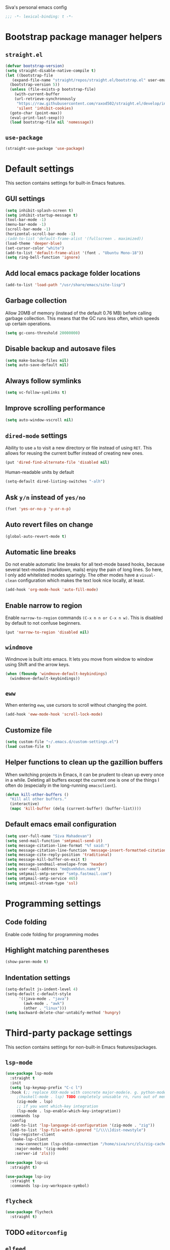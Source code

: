 Siva's personal emacs config

#+BEGIN_SRC emacs-lisp
;;; -*- lexical-binding: t -*-
#+END_SRC

* Bootstrap package manager helpers
** =straight.el=
#+BEGIN_SRC emacs-lisp
  (defvar bootstrap-version)
  (setq straight-disable-native-compile t)
  (let ((bootstrap-file
	 (expand-file-name "straight/repos/straight.el/bootstrap.el" user-emacs-directory))
	(bootstrap-version 5))
    (unless (file-exists-p bootstrap-file)
      (with-current-buffer
	  (url-retrieve-synchronously
	   "https://raw.githubusercontent.com/raxod502/straight.el/develop/install.el"
	   'silent 'inhibit-cookies)
	(goto-char (point-max))
	(eval-print-last-sexp)))
    (load bootstrap-file nil 'nomessage))
#+END_SRC
** =use-package=
#+BEGIN_SRC emacs-lisp
  (straight-use-package 'use-package)
#+end_SRC
* Default settings
This section contains settings for built-in Emacs features.

** GUI settings
#+BEGIN_SRC emacs-lisp
(setq inhibit-splash-screen t)
(setq inhibit-startup-message t)
(tool-bar-mode -1)
(menu-bar-mode -1)
(scroll-bar-mode -1)
(horizontal-scroll-bar-mode -1)
;(add-to-list 'default-frame-alist '(fullscreen . maximized))
(load-theme 'deeper-blue)
(set-cursor-color "white")
(add-to-list 'default-frame-alist '(font . "Ubuntu Mono-18"))
(setq ring-bell-function 'ignore)
#+END_SRC
** Add local emacs package folder locations
#+BEGIN_SRC emacs-lisp
  (add-to-list 'load-path "/usr/share/emacs/site-lisp")
#+END_SRC
** Garbage collection
Allow 20MB of memory (instead of the default 0.76 MB) before calling garbage
collection. This means that the GC runs less often, which speeds up certain
operations.

#+BEGIN_SRC emacs-lisp
  (setq gc-cons-threshold 20000000)
#+END_SRC

** Disable backup and autosave files
#+BEGIN_SRC emacs-lisp
(setq make-backup-files nil)
(setq auto-save-default nil)
#+END_SRC

** Always follow symlinks
#+BEGIN_SRC emacs-lisp
(setq vc-follow-symlinks t)
#+END_SRC

** Improve scrolling performance
#+BEGIN_SRC emacs-lisp
(setq auto-window-vscroll nil)
#+END_SRC
** =dired-mode= settings

Ability to use =a= to visit a new directory or file instead of using =RET=.
This allows for reusing the current buffer instead of creating new ones.

#+BEGIN_SRC emacs-lisp
(put 'dired-find-alternate-file 'disabled nil)
#+END_SRC

Human-readable units by default

#+BEGIN_SRC emacs-lisp
(setq-default dired-listing-switches "-alh")
#+END_SRC

** Ask =y/n= instead of =yes/no=

#+BEGIN_SRC emacs-lisp
(fset 'yes-or-no-p 'y-or-n-p)
#+END_SRC

** Auto revert files on change

#+BEGIN_SRC emacs-lisp
(global-auto-revert-mode t)
#+END_SRC

** Automatic line breaks

Do not enable automatic line breaks for all text-mode based hooks,
because several text-modes (markdown, mails) enjoy the pain of long
lines. So here, I only add whitelisted modes sparingly. The other
modes have a =visual-clean= configuration which makes the text look
nice locally, at least.

#+BEGIN_SRC emacs-lisp
  (add-hook 'org-mode-hook 'auto-fill-mode)
#+END_SRC

** Enable narrow to region

Enable =narrow-to-region= commands =(C-x n n or C-x n w)=. This is disabled by
default to not confuse beginners.

#+BEGIN_SRC emacs-lisp
(put 'narrow-to-region 'disabled nil)
#+END_SRC

** =windmove=
Windmove is built into emacs. It lets you move from window to window using Shift
and the arrow keys.

#+BEGIN_SRC emacs-lisp
  (when (fboundp 'windmove-default-keybindings)
    (windmove-default-keybindings))
#+END_SRC

** =eww=
When entering =eww=, use cursors to scroll without changing the point.

#+BEGIN_SRC emacs-lisp
(add-hook 'eww-mode-hook 'scroll-lock-mode)
#+END_SRC

** Customize file
#+BEGIN_SRC emacs-lisp
(setq custom-file "~/.emacs.d/custom-settings.el")
(load custom-file t)
#+END_SRC

** Helper functions to clean up the gazillion buffers
When switching projects in Emacs, it can be prudent to clean up every
once in a while. Deleting all buffers except the current one is one of
the things I often do (especially in the long-running =emacsclient=).

#+BEGIN_SRC emacs-lisp
  (defun kill-other-buffers ()
    "Kill all other buffers."
    (interactive)
    (mapc 'kill-buffer (delq (current-buffer) (buffer-list))))
#+END_SRC

** Default emacs email configuration
#+BEGIN_SRC emacs-lisp
  (setq user-full-name "Siva Mahadevan")
  (setq send-mail-function 'smtpmail-send-it)
  (setq message-citation-line-format "%f said:")
  (setq message-citation-line-function 'message-insert-formatted-citation-line)
  (setq message-cite-reply-position 'traditional)
  (setq message-kill-buffer-on-exit t)
  (setq message-sendmail-envelope-from 'header)
  (setq user-mail-address "me@svmhdvn.name")
  (setq smtpmail-smtp-server "smtp.fastmail.com")
  (setq smtpmail-smtp-service 465)
  (setq smtpmail-stream-type 'ssl)
#+END_SRC
* Programming settings
** Code folding
Enable code folding for programming modes

** Highlight matching parentheses
#+BEGIN_SRC emacs-lisp
(show-paren-mode t)
#+END_SRC
** Indentation settings
#+BEGIN_SRC emacs-lisp
  (setq-default js-indent-level 4)
  (setq-default c-default-style
		'((java-mode . "java")
		  (awk-mode . "awk")
		  (other . "linux")))
  (setq backward-delete-char-untabify-method 'hungry)
#+END_SRC
* Third-party package settings
This section contains settings for non-built-in Emacs features/packages.

** =lsp-mode=
#+BEGIN_SRC emacs-lisp
  (use-package lsp-mode
    :straight t
    :init
    (setq lsp-keymap-prefix "C-c l")
    :hook (;; replace XXX-mode with concrete major-mode(e. g. python-mode)
	   ;(haskell-mode . lsp) TODO completely unusable rn, runs out of memory on my machine
	   (zig-mode . lsp)
	   ;; if you want which-key integration
	   (lsp-mode . lsp-enable-which-key-integration))
    :commands lsp
    :config
    (add-to-list 'lsp-language-id-configuration '(zig-mode . "zig"))
    (add-to-list 'lsp-file-watch-ignored "[/\\\\]dist-newstyle")
    (lsp-register-client
     (make-lsp-client
      :new-connection (lsp-stdio-connection "/home/siva/src/zls/zig-cache/bin/zls")
      :major-modes '(zig-mode)
      :server-id 'zls)))

  (use-package lsp-ui
    :straight t)

  (use-package lsp-ivy
    :straight t
    :commands lsp-ivy-workspace-symbol)
#+END_SRC
** =flycheck=
#+BEGIN_SRC emacs-lisp
  (use-package flycheck
    :straight t)

#+END_SRC
** TODO =editorconfig=
** =elfeed=
#+BEGIN_SRC emacs-lisp
  (use-package elfeed
    :straight t
    :config
    (setq elfeed-feeds
	  '("https://drewdevault.com/feed.xml"
	    "https://danluu.com/atom.xml"
	    "https://jvns.ca/atom.xml"
	    "https://thume.ca/atom.xml"
	    "https://blog.trello.com/feed"
	    "https://ambrevar.xyz/atom.xml"
	    "https://andrewkelley.me/rss.xml")))
#+END_SRC
** =elpher=
#+BEGIN_SRC emacs-lisp
  (use-package elpher
    :straight t)
#+END_SRC
** COMMENT =exec-path-from-shell=
Currently disabled because I don't think this is useful on Linux.
#+BEGIN_SRC emacs-lisp
  (use-package exec-path-from-shell
    :if (eq window-system 'ns)
    :straight t
    :config
    (exec-path-from-shell-initialize))
#+END_SRC
** Haskell related stuff
#+BEGIN_SRC emacs-lisp
  (use-package haskell-mode
    :straight t)

  ;; (use-package lsp-haskell
  ;;   :straight t
  ;;   :config
  ;;   (setq lsp-haskell-process-path-hie "haskell-language-server-wrapper"))

  (use-package flycheck-haskell
    :straight t
    :hook ((haskell-mode . flycheck-haskell-setup)))
#+END_SRC
** =zig-mode=
#+BEGIN_SRC emacs-lisp
  (use-package zig-mode
    :straight t
    :mode (("\\.zig\\'" . zig-mode)))
#+END_SRC
** =ivy=, =counsel=, and =swiper=
#+BEGIN_SRC emacs-lisp
  (use-package ivy
    :straight t
    :config
    (setq ivy-mode 1)
    (setq ivy-count-format "(%d/%d) ")
    (setq enable-recursive-minibuffers t)
    (setq projectilevy-completion-system 'ivy)
    (setq mu4e-completing-read-function 'ivy-completing-read))

  (use-package swiper
    :straight t
    :bind ("C-s" . swiper))

  (use-package counsel
    :straight t
    :config
    (counsel-mode 1))
#+END_SRC
** =ledger-mode=
#+BEGIN_SRC emacs-lisp
  (use-package ledger-mode
    :straight t
    :mode "ledger\\.dat\\'")
#+END_SRC
** =magit=
#+BEGIN_SRC emacs-lisp
  (use-package magit
    :straight t
    :bind ("C-x g" . magit-status))
#+END_SRC
** COMMENT =mu4e=
Currently switching to =notmuch= instead of =mu4e=.

#+BEGIN_SRC emacs-lisp
  (use-package mu4e
    :init
    (defun mu4e-action-view-as-patch (msg)
      "Interpret the message as a patch and show it in a diff-mode buffer."
      (let* ((diff-default-read-only t)
	     (subject (concat "Subject: " (mu4e-message-field msg :subject) "\n\n"))
	     (body (mu4e-message-field msg :body-txt))
	     (buf (generate-new-buffer "*mu4e-patch*"))
	     (map (make-sparse-keymap)))
	(define-key map "q" 'quit-window)
	(switch-to-buffer buf)
	(let ((inhibit-read-only t))
	  (insert subject)
	  (insert body))
	(set-buffer-modified-p nil)
	(diff-mode)
	(let ((new-ro-bind (cons 'buffer-read-only map)))
	  (add-to-list 'minor-mode-overriding-map-alist new-ro-bind))
	(goto-char (point-min))))
    :config
    (setq mail-user-agent 'mu4e-user-agent)
    (setq mu4e-attachment-dir "~/Downloads")

    (setq mu4e-headers-fields
	  '((:human-date . 12)
	    (:flags . 6)
	    (:mailing-list . 25)
	    (:from . 30)
	    (:subject)))

    ;; show images
    (setq mu4e-show-images t)

    ;; always show email addresses when showing people's names
    (setq mu4e-view-show-addresses t)

    ;; attempt to show images when viewing messages
    (setq mu4e-view-show-images t)

    ;; rename files to avoid name collision when moving to other folders
    (setq mu4e-change-filenames-when-moving t)

    ;; convert html emails properly
    ;; Possible options:
    ;;   - html2text -utf8 -width 72
    ;;   - textutil -stdin -format html -convert txt -stdout
    ;;   - html2markdown | grep -v '&nbsp_place_holder;' (Requires html2text pypi)
    ;;   - w3m -dump -cols 80 -T text/html
    ;;   - view in browser (provided below)
    ;; (setq mu4e-html2text-command "w3m -dump -T text/html")

    ;; add option to view html message in a browser
    ;; `aV` in view to activate
    (add-to-list 'mu4e-view-actions
		 '("bview in browser" . mu4e-action-view-in-browser) t)
    (add-to-list 'mu4e-view-actions
		 '("git apply patch" . mu4e-action-git-apply-mbox) t)
    (add-to-list 'mu4e-view-actions
		 '("pview as patch" . mu4e-action-view-as-patch) t)

    (setq mu4e-confirm-quit nil)
    (setq mu4e-view-html-plaintext-ratio-heuristic most-positive-fixnum)
    (add-hook 'mu4e-view-mode-hook 'visual-line-mode)

    ;; mu4e context-specific settings
    ;; =====
    (setq mu4e-contexts
	  `(,(make-mu4e-context
	      :name "Personal"
	      :enter-func (lambda ()
			    (mu4e-message "Switch to the Personal context"))
	      :match-func (lambda (msg)
			    (when msg
			      (string= "~/mail"
				       (mu4e-message-field msg :maildir))))
	      :vars '((mu4e-maildir . "~/mail")
		      (user-mail-address . "svmhdvn@fastmail.com")
		      (smtpmail-smtp-server . "smtp.fastmail.com")
		      (smtpmail-smtp-service . 465)
		      (smtpmail-stream-type . ssl)
		      (mu4e-get-mail-command . "mbsync fastmail")))
	    ,(make-mu4e-context
	      :name "Local Dev"
	      :enter-func (lambda ()
			    (mu4e-message "Switch to the Local Dev context"))
	      :match-func (lambda (msg)
			    (when msg
			      (string= "~/Maildir"
				       (mu4e-message-field msg :maildir))))
	      :vars '((mu4e-maildir . "~/Maildir")
		      (user-mail-address . "siva@svmhdvn.local")
		      (smtpmail-smtp-server . "svmhdvn.local")
		      (smtpmail-smtp-service . 587)
		      (smtpmail-stream-type . starttls)
		      (mu4e-get-mail-command . "true")))))

    (setq mu4e-context-policy 'pick-first)
    (setq mu4e-compose-context-policy nil))
#+END_SRC
** COMMENT =notmuch=
#+BEGIN_SRC emacs-lisp
  (use-package notmuch
    :bind
    ((:map notmuch-search-mode-map
	   ("d" . (lambda (&optional beg end)
		    "delete single message while removing other useless tags"
		    (interactive (notmuch-interactive-region))
		    (notmuch-search-tag (list "-inbox" "-unread" "+deleted")))))
     (:map notmuch-tree-mode-map
	   ("d" . (lambda ()
		    "delete entire thread while removing other useless tags"
		    (interactive)
		    (notmuch-tree-tag-thread (list "-inbox" "-unread" "+deleted"))))))
    :config
    (setq notmuch-fcc-dirs "INBOX"))
#+END_SRC
** =org=
#+BEGIN_SRC emacs-lisp
  (use-package org
    :straight t
    :config
    (setq org-agenda-files
	  '("~/Syncthing/siva/org/inbox.org"
	    "~/Syncthing/siva/org/projects.org"
	    "~/Syncthing/siva/org/calendar.org"
	    "~/Syncthing/siva/org/reminders.org"))
    (setq org-capture-templates
	  '(("i" "Inbox" entry
	     (file "~/Syncthing/siva/org/inbox.org")
	     "* TODO %i%?")
	    ("r" "Reminders" entry
	     (file "~/Syncthing/siva/org/reminders.org")
	     "* TODO %i%?\n%T")
	    ("c" "Calendar" entry
	     (file "~/Syncthing/siva/org/calendar.org")
	     "* %i%?\n%T")))
    (setq org-todo-keywords
	  '((sequence "TODO(t)" "INPROGRESS(p)" "WAITING(w)" "|"
		      "DONE(d)" "CANCELLED(c)")))
    (setq org-refile-use-outline-path 'file)
    (setq org-refile-targets
	  '(("~/Syncthing/siva/org/projects.org" :maxlevel . 3)
	    ("~/Syncthing/siva/org/someday.org" :level . 1)
	    ("~/Syncthing/siva/org/calendar.org" :level . 1)
	    ("~/Syncthing/siva/org/reminders.org" :level . 1)))
    (setq org-confirm-babel-evaluate nil)
    :bind (("C-c o l" . org-store-link)
	   ("C-c o a" . org-agenda)
	   ("C-c o c" . org-capture)))
#+END_SRC
** =projectile=
#+BEGIN_SRC emacs-lisp
  (use-package projectile
    :straight t
    :config
    (projectile-mode +1)
    :bind ("C-c p" . projectile-command-map))
#+END_SRC
** =which-key=
=which-key= displays available keybindings in a popup window.

#+BEGIN_SRC emacs-lisp
  (use-package which-key
    :straight t
    :config
    (which-key-mode))
#+END_SRC
** =yasnippet=
#+BEGIN_SRC emacs-lisp
  (use-package yasnippet
    :straight t
    :config
    (yas-global-mode 1))

  (use-package yasnippet-snippets
    :straight t)
#+END_SRC
** =company-mode=
#+BEGIN_SRC emacs-lisp
  (use-package company
    :straight t
    :config
    (setq company-minimum-prefix-length 3)
    (global-company-mode t))

#+END_SRC
* My custom keybindings
#+BEGIN_SRC emacs-lisp

#+END_SRC

* Start the server
#+BEGIN_SRC emacs-lisp
(server-start)
#+END_SRC
